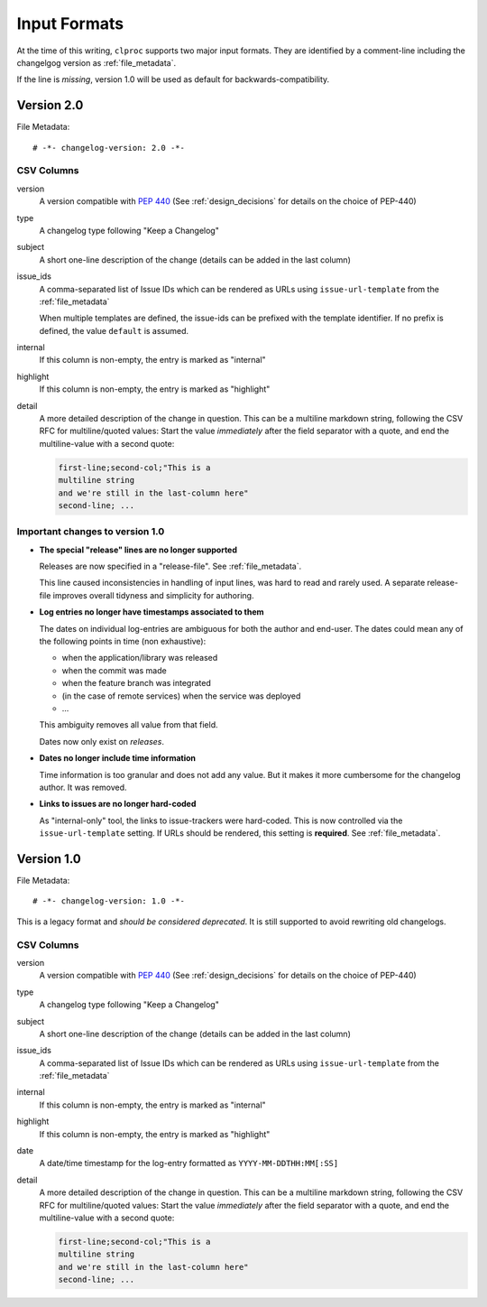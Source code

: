 .. _input_formats:

Input Formats
=============

At the time of this writing, ``clproc`` supports two major input formats. They
are identified by a comment-line including the changelgog version as
:ref:`file_metadata`.

If the line is *missing*, version 1.0 will be used as default for
backwards-compatibility.

Version 2.0
-----------

File Metadata::

    # -*- changelog-version: 2.0 -*-

CSV Columns
~~~~~~~~~~~

version
    A version compatible with :pep:`440` (See :ref:`design_decisions` for
    details on the choice of PEP-440)

type
    A changelog type following "Keep a Changelog"

    .. todo:: Mention "unreleased"

subject
    A short one-line description of the change (details can be added in the last
    column)

issue_ids
    A comma-separated list of Issue IDs which can be rendered as URLs using
    ``issue-url-template`` from the :ref:`file_metadata`

    When multiple templates are defined, the issue-ids can be prefixed with the
    template identifier. If no prefix is defined, the value ``default`` is
    assumed.

internal
    If this column is non-empty, the entry is marked as "internal"

highlight
    If this column is non-empty, the entry is marked as "highlight"

detail
    A more detailed description of the change in question. This can be a
    multiline markdown string, following the CSV RFC for multiline/quoted
    values: Start the value *immediately* after the field separator with a
    quote, and end the multiline-value with a second quote:

    .. code-block:: text

        first-line;second-col;"This is a
        multiline string
        and we're still in the last-column here"
        second-line; ...

Important changes to version 1.0
~~~~~~~~~~~~~~~~~~~~~~~~~~~~~~~~

* **The special "release" lines are no longer supported**

  Releases are now specified in a "release-file". See :ref:`file_metadata`.

  This line caused inconsistencies in handling of input lines, was hard to read
  and rarely used. A separate release-file improves overall tidyness and
  simplicity for authoring.

* **Log entries no longer have timestamps associated to them**

  The dates on individual log-entries are ambiguous for both the author and
  end-user. The dates could mean any of the following points in time (non
  exhaustive):

  * when the application/library was released
  * when the commit was made
  * when the feature branch was integrated
  * (in the case of remote services) when the service was deployed
  * ...

  This ambiguity removes all value from that field.

  Dates now only exist on *releases*.

* **Dates no longer include time information**

  Time information is too granular and does not add any value. But it makes it
  more cumbersome for the changelog author. It was removed.

* **Links to issues are no longer hard-coded**

  As "internal-only" tool, the links to issue-trackers were hard-coded. This is
  now controlled via the ``issue-url-template`` setting. If URLs should be
  rendered, this setting is **required**. See :ref:`file_metadata`.

Version 1.0
-----------

File Metadata::

    # -*- changelog-version: 1.0 -*-

This is a legacy format and *should be considered deprecated*. It is still
supported to avoid rewriting old changelogs.

CSV Columns
~~~~~~~~~~~

version
    A version compatible with :pep:`440` (See :ref:`design_decisions` for
    details on the choice of PEP-440)

type
    A changelog type following "Keep a Changelog"

subject
    A short one-line description of the change (details can be added in the last
    column)

issue_ids
    A comma-separated list of Issue IDs which can be rendered as URLs using
    ``issue-url-template`` from the :ref:`file_metadata`

internal
    If this column is non-empty, the entry is marked as "internal"

highlight
    If this column is non-empty, the entry is marked as "highlight"

date
    A date/time timestamp for the log-entry formatted as
    ``YYYY-MM-DDTHH:MM[:SS]``

detail
    A more detailed description of the change in question. This can be a
    multiline markdown string, following the CSV RFC for multiline/quoted
    values: Start the value *immediately* after the field separator with a
    quote, and end the multiline-value with a second quote:

    .. code-block:: text

        first-line;second-col;"This is a
        multiline string
        and we're still in the last-column here"
        second-line; ...
